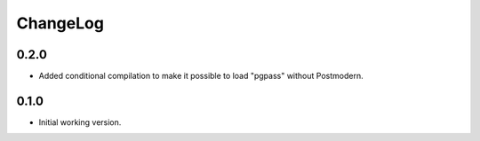 ===========
 ChangeLog
===========

0.2.0
=====

* Added conditional compilation to make it possible to load "pgpass"
  without Postmodern.

0.1.0
=====

* Initial working version.
